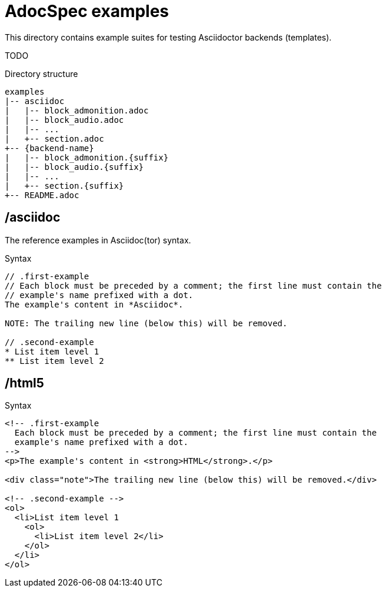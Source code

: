 = AdocSpec examples

This directory contains example suites for testing Asciidoctor backends (templates).

TODO

.Directory structure
----
examples
|-- asciidoc
|   |-- block_admonition.adoc
|   |-- block_audio.adoc
|   |-- ...
|   +-- section.adoc
+-- {backend-name}
|   |-- block_admonition.{suffix}
|   |-- block_audio.{suffix}
|   |-- ...
|   +-- section.{suffix}
+-- README.adoc
----

== /asciidoc

The reference examples in Asciidoc(tor) syntax.

[source, asciidoc]
.Syntax
----
// .first-example
// Each block must be preceded by a comment; the first line must contain the
// example's name prefixed with a dot.
The example's content in *Asciidoc*.

NOTE: The trailing new line (below this) will be removed.

// .second-example
* List item level 1
** List item level 2

----

== /html5

[source, html]
.Syntax
----
<!-- .first-example
  Each block must be preceded by a comment; the first line must contain the
  example's name prefixed with a dot.
-->
<p>The example's content in <strong>HTML</strong>.</p>

<div class="note">The trailing new line (below this) will be removed.</div>

<!-- .second-example -->
<ol>
  <li>List item level 1
    <ol>
      <li>List item level 2</li>
    </ol>
  </li>
</ol>

----
